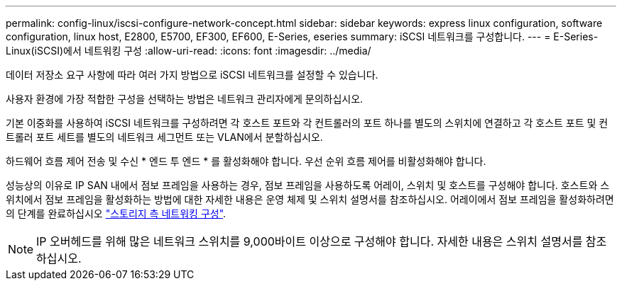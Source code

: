 ---
permalink: config-linux/iscsi-configure-network-concept.html 
sidebar: sidebar 
keywords: express linux configuration, software configuration, linux host, E2800, E5700, EF300, EF600, E-Series, eseries 
summary: iSCSI 네트워크를 구성합니다. 
---
= E-Series-Linux(iSCSI)에서 네트워킹 구성
:allow-uri-read: 
:icons: font
:imagesdir: ../media/


[role="lead"]
데이터 저장소 요구 사항에 따라 여러 가지 방법으로 iSCSI 네트워크를 설정할 수 있습니다.

사용자 환경에 가장 적합한 구성을 선택하는 방법은 네트워크 관리자에게 문의하십시오.

기본 이중화를 사용하여 iSCSI 네트워크를 구성하려면 각 호스트 포트와 각 컨트롤러의 포트 하나를 별도의 스위치에 연결하고 각 호스트 포트 및 컨트롤러 포트 세트를 별도의 네트워크 세그먼트 또는 VLAN에서 분할하십시오.

하드웨어 흐름 제어 전송 및 수신 * 엔드 투 엔드 * 를 활성화해야 합니다. 우선 순위 흐름 제어를 비활성화해야 합니다.

성능상의 이유로 IP SAN 내에서 점보 프레임을 사용하는 경우, 점보 프레임을 사용하도록 어레이, 스위치 및 호스트를 구성해야 합니다. 호스트와 스위치에서 점보 프레임을 활성화하는 방법에 대한 자세한 내용은 운영 체제 및 스위치 설명서를 참조하십시오. 어레이에서 점보 프레임을 활성화하려면 의 단계를 완료하십시오 link:iscsi-configure-array-side-network-task.html["스토리지 측 네트워킹 구성"].


NOTE: IP 오버헤드를 위해 많은 네트워크 스위치를 9,000바이트 이상으로 구성해야 합니다. 자세한 내용은 스위치 설명서를 참조하십시오.
